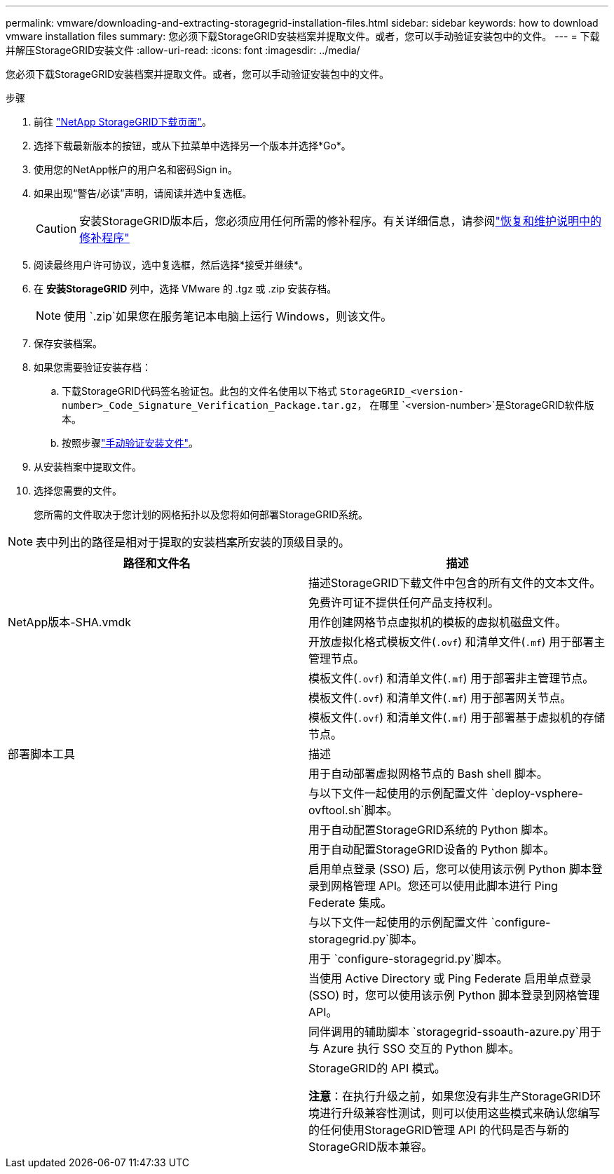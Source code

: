 ---
permalink: vmware/downloading-and-extracting-storagegrid-installation-files.html 
sidebar: sidebar 
keywords: how to download vmware installation files 
summary: 您必须下载StorageGRID安装档案并提取文件。或者，您可以手动验证安装包中的文件。 
---
= 下载并解压StorageGRID安装文件
:allow-uri-read: 
:icons: font
:imagesdir: ../media/


[role="lead"]
您必须下载StorageGRID安装档案并提取文件。或者，您可以手动验证安装包中的文件。

.步骤
. 前往 https://mysupport.netapp.com/site/products/all/details/storagegrid/downloads-tab["NetApp StorageGRID下载页面"^]。
. 选择下载最新版本的按钮，或从下拉菜单中选择另一个版本并选择*Go*。
. 使用您的NetApp帐户的用户名和密码Sign in。
. 如果出现“警告/必读”声明，请阅读并选中复选框。
+

CAUTION: 安装StorageGRID版本后，您必须应用任何所需的修补程序。有关详细信息，请参阅link:../maintain/storagegrid-hotfix-procedure.html["恢复和维护说明中的修补程序"]

. 阅读最终用户许可协议，选中复选框，然后选择*接受并继续*。
. 在 *安装StorageGRID* 列中，选择 VMware 的 .tgz 或 .zip 安装存档。
+

NOTE: 使用 `.zip`如果您在服务笔记本电脑上运行 Windows，则该文件。

. 保存安装档案。
. [[vmware-download-verification-package]]如果您需要验证安装存档：
+
.. 下载StorageGRID代码签名验证包。此包的文件名使用以下格式 `StorageGRID_<version-number>_Code_Signature_Verification_Package.tar.gz`， 在哪里 `<version-number>`是StorageGRID软件版本。
.. 按照步骤link:../vmware/download-files-verify.html["手动验证安装文件"]。


. 从安装档案中提取文件。
. 选择您需要的文件。
+
您所需的文件取决于您计划的网格拓扑以及您将如何部署StorageGRID系统。




NOTE: 表中列出的路径是相对于提取的安装档案所安装的顶级目录的。

[cols="1a,1a"]
|===
| 路径和文件名 | 描述 


| ./vsphere/README  a| 
描述StorageGRID下载文件中包含的所有文件的文本文件。



| ./vsphere/NLF000000.txt  a| 
免费许可证不提供任何产品支持权利。



| NetApp版本-SHA.vmdk  a| 
用作创建网格节点虚拟机的模板的虚拟机磁盘文件。



| ./vsphere/vsphere-primary-admin.ovf ./vsphere/vsphere-primary-admin.mf  a| 
开放虚拟化格式模板文件(`.ovf`) 和清单文件(`.mf`) 用于部署主管理节点。



| ./vsphere/vsphere-non-primary-admin.ovf ./vsphere/vsphere-non-primary-admin.mf  a| 
模板文件(`.ovf`) 和清单文件(`.mf`) 用于部署非主管理节点。



| ./vsphere/vsphere-gateway.ovf ./vsphere/vsphere-gateway.mf  a| 
模板文件(`.ovf`) 和清单文件(`.mf`) 用于部署网关节点。



| ./vsphere/vsphere-storage.ovf ./vsphere/vsphere-storage.mf  a| 
模板文件(`.ovf`) 和清单文件(`.mf`) 用于部署基于虚拟机的存储节点。



| 部署脚本工具 | 描述 


| ./vsphere/deploy-vsphere-ovftool.sh  a| 
用于自动部署虚拟网格节点的 Bash shell 脚本。



| ./vsphere/deploy-vsphere-ovftool-sample.ini  a| 
与以下文件一起使用的示例配置文件 `deploy-vsphere-ovftool.sh`脚本。



| ./vsphere/configure-storagegrid.py  a| 
用于自动配置StorageGRID系统的 Python 脚本。



| ./vsphere/configure-sga.py  a| 
用于自动配置StorageGRID设备的 Python 脚本。



| ./vsphere/storagegrid-ssoauth.py  a| 
启用单点登录 (SSO) 后，您可以使用该示例 Python 脚本登录到网格管理 API。您还可以使用此脚本进行 Ping Federate 集成。



| ./vsphere/configure-storagegrid.sample.json  a| 
与以下文件一起使用的示例配置文件 `configure-storagegrid.py`脚本。



| ./vsphere/configure-storagegrid.blank.json  a| 
用于 `configure-storagegrid.py`脚本。



| ./vsphere/storagegrid-ssoauth-azure.py  a| 
当使用 Active Directory 或 Ping Federate 启用单点登录 (SSO) 时，您可以使用该示例 Python 脚本登录到网格管理 API。



| ./vsphere/storagegrid-ssoauth-azure.js  a| 
同伴调用的辅助脚本 `storagegrid-ssoauth-azure.py`用于与 Azure 执行 SSO 交互的 Python 脚本。



| ./vsphere/extras/api-schemas  a| 
StorageGRID的 API 模式。

*注意*：在执行升级之前，如果您没有非生产StorageGRID环境进行升级兼容性测试，则可以使用这些模式来确认您编写的任何使用StorageGRID管理 API 的代码是否与新的StorageGRID版本兼容。

|===